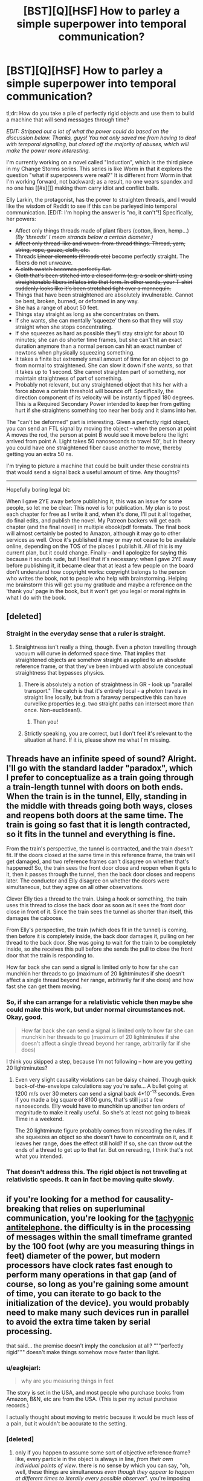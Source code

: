 #+TITLE: [BST][Q][HSF] How to parley a simple superpower into temporal communication?

* [BST][Q][HSF] How to parley a simple superpower into temporal communication?
:PROPERTIES:
:Author: eaglejarl
:Score: 5
:DateUnix: 1440261406.0
:DateShort: 2015-Aug-22
:END:
tl;dr: How do you take a pile of perfectly rigid objects and use them to build a machine that will send messages through time?

/EDIT: Stripped out a lot of what the power could do based on the discussion below. Thanks, guys! You not only saved me from having to deal with temporal signalling, but closed off the majority of abuses, which will make the power more interesting./

I'm currently working on a novel called "Induction", which is the third piece in my Change Storms series. This series is like Worm in that it explores the question "what if superpowers were real?" It is different from Worm in that I'm working forward, not backward; as a result, no one wears spandex and no one has [[#s][]] making them carry idiot and conflict balls.

Elly Larkin, the protagonist, has the power to straighten threads, and I would like the wisdom of Reddit to see if this can be parleyed into temporal communication. [EDIT: I'm hoping the answer is "no, it can't"!] Specifically, her powers:

- Affect only +things+ threads made of plant fibers (cotton, linen, hemp...) /(By 'threads' I mean strands below a certain diameter.)/
- +Affect only thread-like and woven-from-thread things. Thread, yarn, string, rope, gauze, cloth, etc.+
- Threads +Linear elements (threads etc)+ become perfectly straight. The fibers do not unweave.
- +A cloth swatch becomes perfectly flat.+
- +Cloth that's been stitched into a closed form (e.g. a sock or shirt) using straightenable fibers inflates into that form. In other words, your T-shirt suddenly looks like it's been stretched tight over a mannequin.+
- Things that have been straightened are absolutely invulnerable. Cannot be bent, broken, burned, or deformed in any way.
- She has a range of about 50 feet.
- Things stay straight as long as she concentrates on them.
- If she wants, she can mentally 'squeeze' them so that they will stay straight when she stops concentrating.\\
- If she squeezes as hard as possible they'll stay straight for about 10 minutes; she can do shorter time frames, but she can't hit an exact duration anymore than a normal person can hit an exact number of newtons when physically squeezing something.\\
- It takes a finite but extremely small amount of time for an object to go from normal to straightened. She can slow it down if she wants, so that it takes up to 1 second. She cannot straighten part of something, nor maintain straightness of part of something.
- Probably not relevant, but any straightened object that hits her with a force above a certain threshold will bounce off. Specifically, the direction component of its velocity will be instantly flipped 180 degrees. This is a Required Secondary Power intended to keep her from getting hurt if she straightens something too near her body and it slams into her.

The "can't be deformed" part is interesting. Given a perfectly rigid object, you can send an FTL signal by moving the object -- when the person at point A moves the rod, the person at point B would see it move before the light arrived from point A. Light takes 50 nanoseconds to travel 50', but in theory you could have one straightened fiber cause another to move, thereby getting you an extra 50 ns.

I'm trying to picture a machine that could be built under these constraints that would send a signal back a useful amount of time. Any thoughts?

--------------

Hopefully boring legal bit:

When I gave 2YE away before publishing it, this was an issue for some people, so let me be clear: This novel is for publication. My plan is to post each chapter for free as I write it and, when it's done, I'll put it all together, do final edits, and publish the novel. My Patreon backers will get each chapter (and the final novel) in multiple ebook/pdf formats. The final book will almost certainly be posted to Amazon, although it may go to other services as well. Once it's published it may or may not cease to be available online, depending on the TOS of the places I publish it. All of this is my current plan, but it could change. Finally -- and I apologize for saying this because it sounds rude, but I feel that it's necessary: when I gave 2YE away before publishing it, it became clear that at least a few people on the board don't understand how copyright works: copyright belongs to the person who writes the book, not to people who help with brainstorming. Helping me brainstorm this will get you my gratitude and maybe a reference on the 'thank you' page in the book, but it won't get you legal or moral rights in what I do with the book.


** [deleted]
:PROPERTIES:
:Score: 4
:DateUnix: 1440264968.0
:DateShort: 2015-Aug-22
:END:

*** Straight in the everyday sense that a ruler is straight.
:PROPERTIES:
:Author: eaglejarl
:Score: 4
:DateUnix: 1440265781.0
:DateShort: 2015-Aug-22
:END:

**** Straightness isn't really a thing, though. Even a photon travelling through vacuum will curve in deformed space time. That implies that straightened objects are somehow straight as applied to an absolute reference frame, or that they've been imbued with absolute conceptual straightness that bypasses physics.
:PROPERTIES:
:Score: 5
:DateUnix: 1440266069.0
:DateShort: 2015-Aug-22
:END:

***** There is absolutely a notion of straightness in GR - look up "parallel transport." The catch is that it's entirely local - a photon travels in straight line locally, but from a faraway perspective this can have curvelike properties (e.g. two straight paths can intersect more than once. Non-euclidean!).
:PROPERTIES:
:Author: Charlie___
:Score: 3
:DateUnix: 1440284877.0
:DateShort: 2015-Aug-23
:END:

****** Than you!
:PROPERTIES:
:Score: 1
:DateUnix: 1440340717.0
:DateShort: 2015-Aug-23
:END:


***** Strictly speaking, you are correct, but I don't feel it's relevant to the situation at hand. If it is, please show me what I'm missing.
:PROPERTIES:
:Author: eaglejarl
:Score: 2
:DateUnix: 1440268335.0
:DateShort: 2015-Aug-22
:END:


** Threads have an infinite speed of sound? Alright. I'll go with the standard ladder "paradox", which I prefer to conceptualize as a train going through a train-length tunnel with doors on both ends. When the train is in the tunnel, Elly, standing in the middle with threads going both ways, closes and reopens both doors at the same time. The train is going so fast that it is length contracted, so it fits in the tunnel and everything is fine.

From the train's perspective, the tunnel is contracted, and the train /doesn't/ fit. If the doors closed at the same time in this reference frame, the train will get damaged, and two reference frames can't disagree on whether that's happened! So, the train sees the front door close and reopen when it gets to it, then it passes through the tunnel, then the back door closes and reopens later. The conductor and Elly disagree on whether the doors were simultaneous, but they agree on all other observations.

Clever Elly ties a thread to the train. Using a hook or something, the train uses this thread to close the back door as soon as it sees the front door close in front of it. Since the train sees the tunnel as shorter than itself, this damages the caboose.

From Elly's perspective, the train (which does fit in the tunnel) is coming, then before it is completely inside, the back door damages it, pulling on her thread to the back door. She was going to wait for the train to be completely inside, so she receives this pull before she sends the pull to close the front door that the train is responding to.

How far back she can send a signal is limited only to how far she can munchkin her threads to go (maximum of 20 lightminutes if she doesn't affect a single thread beyond her range, arbitrarily far if she does) and how fast she can get them moving.
:PROPERTIES:
:Author: Anakiri
:Score: 3
:DateUnix: 1440283647.0
:DateShort: 2015-Aug-23
:END:

*** So, if she can arrange for a relativistic vehicle then maybe she could make this work, but under normal circumstances not. Okay, good.

#+begin_quote
  How far back she can send a signal is limited only to how far she can munchkin her threads to go (maximum of 20 lightminutes if she doesn't affect a single thread beyond her range, arbitrarily far if she does)
#+end_quote

I think you skipped a step, because I'm not following -- how are you getting 20 lightminutes?
:PROPERTIES:
:Author: eaglejarl
:Score: 2
:DateUnix: 1440291198.0
:DateShort: 2015-Aug-23
:END:

**** Even very slight causality violations can be daisy chained. Though quick back-of-the-envelope calculations say you're safe... A bullet going at 1200 m/s over 30 meters can send a signal back 4*10^{-13} seconds. Even if you made a big square of 8100 guns, that's still just a few nanoseconds. Elly would have to munchkin up another ten orders of magnitude to make it really useful. So she's at least not going to break Time in a weekend.

The 20 lightminute figure probably comes from misreading the rules. If she squeezes an object so she doesn't have to concentrate on it, and it leaves her range, does the effect still hold? If so, she can throw out the ends of a thread to get up to that far. But on rereading, I think that's not what you intended.
:PROPERTIES:
:Author: Anakiri
:Score: 2
:DateUnix: 1440313404.0
:DateShort: 2015-Aug-23
:END:


*** That doesn't address this. The rigid object is not traveling at relativistic speeds. It can in fact be moving quite slowly.
:PROPERTIES:
:Author: ArgentStonecutter
:Score: 1
:DateUnix: 1440438996.0
:DateShort: 2015-Aug-24
:END:


** if you're looking for a method for causality-breaking that relies on superluminal communication, you're looking for the [[https://en.m.wikipedia.org/wiki/Tachyonic_antitelephone][tachyonic antitelephone]]. the difficulty is in the processing of messages within the small timeframe granted by the 100 foot (why are you measuring things in feet) diameter of the power, but modern processors have clock rates fast enough to perform many operations in that gap (and of course, so long as you're gaining some amount of time, you can iterate to go back to the initialization of the device). you would probably need to make many such devices run in parallel to avoid the extra time taken by serial processing.

that said... the premise doesn't imply the conclusion at all? """perfectly rigid""" doesn't make things somehow move faster than light.
:PROPERTIES:
:Author: capsless
:Score: 3
:DateUnix: 1440266188.0
:DateShort: 2015-Aug-22
:END:

*** u/eaglejarl:
#+begin_quote
  why are you measuring things in feet
#+end_quote

The story is set in the USA, and most people who purchase books from Amazon, B&N, etc are from the USA. (This is per my actual purchase records.)

I actually thought about moving to metric because it would be much less of a pain, but it wouldn't be accurate to the setting.
:PROPERTIES:
:Author: eaglejarl
:Score: 2
:DateUnix: 1440268140.0
:DateShort: 2015-Aug-22
:END:


*** [deleted]
:PROPERTIES:
:Score: 2
:DateUnix: 1440266633.0
:DateShort: 2015-Aug-22
:END:

**** only if you happen to assume some sort of objective reference frame? like, every particle in the object is always in line, /from their own individual points of view/. there is no sense by which you can say, "oh, well, these things are simultaneous /even though they appear to happen at different times to literally every possible observer/". you're imposing concepts from classical mechanics on a relativistic universe and expecting the resulting model to be consistent.

see [[https://en.wikipedia.org/wiki/Relativity_of_simultaneity]]
:PROPERTIES:
:Author: capsless
:Score: 5
:DateUnix: 1440268001.0
:DateShort: 2015-Aug-22
:END:

***** This is what I was trying to communicate earlier. You can't say that something is perfectly straight and rigid when any possible observer would see it bending.
:PROPERTIES:
:Score: 3
:DateUnix: 1440271760.0
:DateShort: 2015-Aug-22
:END:


**** My brother and I once discussed the repercussions of perfectly rigid materials. I claimed it would never have a temperature, since there is no incoherent motion in such a system.
:PROPERTIES:
:Author: Transfuturist
:Score: 1
:DateUnix: 1440267118.0
:DateShort: 2015-Aug-22
:END:

***** That's actually a point that I address. Mostly by having one of the characters go "argh, this makes no sense! If it's perfectly rigid it should be at absolute zero!"

Basically, once you're talking about physics-breaking superpowers, you just have to resort to "it's magic!" after a certain point. My intent is that things break physics within their defined effect but need to obey physics outside of that.
:PROPERTIES:
:Author: eaglejarl
:Score: 2
:DateUnix: 1440267856.0
:DateShort: 2015-Aug-22
:END:

****** If it's perfectly rigid, though, it's a perfect insulator, so while it would technically be absolute zero-ish, it would practically feel as if it had no temperature at all, or was the same temperature as the environment - no heat transfer whatsoever.

This is a bit of a side note, but giving your main character a power that allows her to instantly disable anybody wearing pants seems like it would encourage anyone hoping to hurt her to fight naked, or at least with no cloth around the major joints.
:PROPERTIES:
:Score: 6
:DateUnix: 1440272030.0
:DateShort: 2015-Aug-23
:END:

******* Or wearing non-woven fabrics like, say, spandex. AND NOW WE HAVE A REASON FOR SUPERHERO COSTUMES HUZZAH
:PROPERTIES:
:Author: protagnostic
:Score: 3
:DateUnix: 1440285894.0
:DateShort: 2015-Aug-23
:END:

******** Heh. Just as long as there's [[https://www.youtube.com/watch?v=M68ndaZSKa8&t=2m10s][no capes!]]

Although, actually, spandex can be justified for heroes that have a power with a short-range field -- in some versions, Superman wears spandex because things that are tight against his skin enjoy his invulnerability.

In Elly's case though, it's much simpler: wear anything that isn't plant-based. Silk, polyester, wool, etc.
:PROPERTIES:
:Author: eaglejarl
:Score: 2
:DateUnix: 1440289214.0
:DateShort: 2015-Aug-23
:END:

********* I think you could probably stretch the amount of materials that count as plant-based, simply because it's not a very strict separator if you deliberately blur the lines.

On and don't let the MC anywhere near a friendly biokinetic (or anyone with some power over genetics, really), because that could easily end up in confusing the MCs power to accept most if not all carbon based materials as plant-based, including collagen and human hair and molecules that grant the human body and cells structure in general.

This could easily escalate further unless you use a deus ex machina tool like the Manton limit and/or shard intelligence like in worm.
:PROPERTIES:
:Author: Kuratius
:Score: 1
:DateUnix: 1440298131.0
:DateShort: 2015-Aug-23
:END:

********** u/eaglejarl:
#+begin_quote
  This could easily escalate further unless you use a deus ex machina tool like the Manton limit and/or shard intelligence like in worm.
#+end_quote

I actually do have something similar to the Manton effect, but it only applies to supers. A telekinetic can't do anything inside a super's body, but could rip a Normal's heart out. This isn't author fiat...there's an actual in-universe reason for it that could theoretically be munchkined.
:PROPERTIES:
:Author: eaglejarl
:Score: 1
:DateUnix: 1440298994.0
:DateShort: 2015-Aug-23
:END:


********* What if the animal producing the fibers has chloroplasts? Is it a plant then?
:PROPERTIES:
:Author: boomfarmer
:Score: 1
:DateUnix: 1440349643.0
:DateShort: 2015-Aug-23
:END:

********** You people and your difficult questions!

(EDIT: In case it was unclear, that's code for "I have no idea." ;> )
:PROPERTIES:
:Author: eaglejarl
:Score: 1
:DateUnix: 1440350511.0
:DateShort: 2015-Aug-23
:END:


****** Here's how a physicist who hasn't forgotten their basic thermodynamics might react to something perfectly rigid.

Something perfectly rigid is something that has degrees of freedom (ways it can have energy) limited to the modes of macroscopic motion. That is, its energy can only be from moving (three [quadratic] degrees of freedom) or from rotating (three more degrees of freedom). It's just like a water molecule at room temperature. It's not going to be at absolute zero: temperature is defined in equilibrium (that means, when everything has been left alone and let to settle down) by the amount of energy per degree of freedom. Since this thing has six perfectly good degrees of freedom, it's going to have a well-defined temperature. As soon as you pick it up and wave it around, it's not in equilibrium anymore and so different notions of temperature will give different answers (some of which will be "undefined") but the same thing would happen for a water molecule. What's special is that this object will have an incredibly low thermal mass (how much heat it takes to warm up when cold, or how much heat it radiates before cooling down when hot) - the same thermal mass as one water molecule!

What's interesting about this object is that it's still the same color. Color, as you know, comes from absorbing part of white light. And absorbing light is a way that something can have energy - it means there's still some degrees of freedom here! They're just locked out at high energy (or magic has happened). Assuming that this rigid object is kept rigid by some finite potential (in accordance with it not changing color), it should be possible to determine the strength of this potential b thermodynamic measurements, spectroscopy, or mechanical measurement. If that's not possible, then /that/'s magic.
:PROPERTIES:
:Author: Charlie___
:Score: 2
:DateUnix: 1440286702.0
:DateShort: 2015-Aug-23
:END:

******* u/eaglejarl:
#+begin_quote
  What's special is that this object will have an incredibly low thermal mass [...] different notions of temperature will give different answers (some of which will be "undefined") but the same thing would happen for a water molecule.
#+end_quote

What would this mean in practical terms? If a straightened thread is stuck in a fire, or if only part of it is stuck in a fire, what's going to happen?

#+begin_quote
  And absorbing light is a way that something can have energy - it means there's still some degrees of freedom here! They're just locked out at high energy
#+end_quote

Can you unpack that for me? It sounds interesting, but I don't understand it.
:PROPERTIES:
:Author: eaglejarl
:Score: 1
:DateUnix: 1440289705.0
:DateShort: 2015-Aug-23
:END:

******** u/Charlie___:
#+begin_quote
  What would this mean in practical terms? If a straightened thread is stuck in a fire, or if only part of it is stuck in a fire, what's going to happen?
#+end_quote

Well, it's going to be a very good insulator (though not quite perfect). You should be able to put one end anywhere you like, and have the other end still be safe to hold. As for whether it would burn - well, it absorbs light, so it should still undergo chemical reactions - they're basically the same thing :P

#+begin_quote
  Can you unpack that for me? It sounds interesting, but I don't understand it.
#+end_quote

In classical thermodynamics, every degree of freedom is equally important (insert disclaimer about quadratic potentials you don't need to understand). Imagine a tiny ball sitting at the bottom of a teaspoon. Along the long direction of the spoon, the ball can roll farther because the slope is gentler. Along the short direction of the spoon it can't roll as far. But the ball will roll equally /high/ along both directions - all degrees of freedom will store the same amount of energy. In quantum mechanics, this is not necessarily true.

Imagine a water molecule as three balls, connected by two springs (the springs being electromagnetism). You can store energy in the motion of the water molecule, or its rotation, but you can also store energy in the vibration of the springs. If the water molecule was classical, rather than quantum mechanical, we'd therefore expect 9 degrees of freedom.

But in the real world, at room temperature, water molecules actually do not vibrate! (Well, much.) This is because in quantum mechanics, states can be discrete. They can have energy gaps in between them. And if the energy gap is big relative to the average thermal energy per degree of freedom, that state can be "frozen out."

All of which is to say, if you take a piece of string and you confine it in a strong enough potential, you can make it behave like it's a perfectly rigid single body. This is this minimally magic approach, and so it's the first thing one might try to test. And you can test it because if you heat it up enough, or shine on light with a short enough wavelength, you can access those states that were previously frozen out. The fact that the string doesn't change in color when straightened implies that visible light is sufficient to do this - the energy gap for small electronic excitations is less than 1 eV.
:PROPERTIES:
:Author: Charlie___
:Score: 3
:DateUnix: 1440296179.0
:DateShort: 2015-Aug-23
:END:

********* So what are the implications of that? Let's say that Elly hands you a 10' length of rigid clothesline and you want to learn as much as you can. What tests would you throw at it, and what sort of results would you be looking for?

EDIT:

#+begin_quote
  As for whether it would burn - well, it absorbs light, so it should still undergo chemical reactions - they're basically the same thing :P
#+end_quote

Except it won't burn because /magic/. (That's part of the power's effect.) :P
:PROPERTIES:
:Author: eaglejarl
:Score: 1
:DateUnix: 1440297074.0
:DateShort: 2015-Aug-23
:END:

********** (Many of these measurements require smaller sample sizes - a half-centimeter square of cloth would be good for most.)

The most important would be spectroscopy - the practice of shining electromagnetic waves at something, and seeing what gets absorbed (or scattered, or whatever). If there's a big gap between the "rigid" state and the first excitation, there should be "missing" absorption compared to normal clothesline at low energies (NMR, microwave, infrared). There might also be "extra" absorption at energies big enough to unfreeze those modes. If there's nothing fishy in the spectrum, this is either magic, or it means the stiffening-magic is letting the molecules move almost normally, and only operating at a macroscopic scale.

This could be tested with thermodynamic measurements - the practice of heating something up and seeing how much energy that took. A perfectly rigid body is extremely easy to heat up, as we've sort of gone over - but if the molecules are still moving around on a microscopic scale, it would behave more like ordinary string.

Either way, it's probably worth sending samples off to some microscopy labs to try and move microscopic pieces of it around, either by jamming a microscopic tip into it (AFM, nanoindenting, STM [may require special sample]) or by bombarding it with ions or high energy electrons (FIB, SEM, TEM [may require special sample]). If it has a normal heat capacity, I'd expect it to be be possible to move molecules around, if it has an anomalously low heat capacity, it will be impossible.

If spectroscopy shows a gap, this would imply that there's some corresponding stiffness - if it's measurable, you can try and bend this thread and measure its deflection. Okay, now we definitely need a 10' clothesline, at least.

Oh, and if she can do this with conducting thread (cloth of gold?), and it still stays shiny, shininess means mobile electrons! Definitely want to test the electronic properties. Or magnetic thread (cloth of... magnetite?) and magnetic properties.
:PROPERTIES:
:Author: Charlie___
:Score: 3
:DateUnix: 1440299900.0
:DateShort: 2015-Aug-23
:END:

*********** I just want to say, I've learned more from reading this thread about thermodynamics than I have from...anywhere else, really. I'm going to need to think about this a bit and do some research, but thank you for presenting it so effectively.
:PROPERTIES:
:Score: 2
:DateUnix: 1440328281.0
:DateShort: 2015-Aug-23
:END:


*********** It's interesting to imagine how a body can be 'absolutely invulnerable' on microscopic scale.

Can charged particles still exchange photons? Do chemical bonds that make up the lattice still make sense? If the material does not become intangible, then it must still interact electrodynamically, right? If so, then there must be a boatload of internal degrees of freedom and all the thermodynamics that comes with them. What happens if you add an 'extra' electron to an absolutely invulnerable semiconductor? Can you tear an electron away from an invulnerable material? Can you tear away all the electrons? If the object retains the colour upon transformation, then it must still absorb photons, so where does the energy go when it does? If it goes to the particles making up the material, then what happens when you heat it up enough for the fusion/fission to start?

The power described, as per usual with these things, is an omnipotent black box that does arbitrary things based on how a human brain interprets reality on macro scale, regardless of how reality actually works. It's a safe bet that you can achieve FTL (and probably time travel) with it.
:PROPERTIES:
:Author: AugSphere
:Score: 1
:DateUnix: 1440328168.0
:DateShort: 2015-Aug-23
:END:

************ u/eaglejarl:
#+begin_quote
  The power described, as per usual with these things, is an omnipotent black box that does arbitrary things based on how a human brain interprets reality on macro scale,
#+end_quote

Yep. Unless you're a top-drawer physicist, it's very difficult to write superpowers that work in any other way, and very few top-drawer physicists are good fiction authors. For that matter, I'm not certain that it's /possible/ to write mathematically-defined superpowers, since once you start breaking a single piece of physics everything else falls apart. I sure wish I could write -- or at least read -- that story though. It would be fascinating.
:PROPERTIES:
:Author: eaglejarl
:Score: 2
:DateUnix: 1440338310.0
:DateShort: 2015-Aug-23
:END:

************* For an example of a mathematically defined superpower consider this:

A power that changes a fine-structure constant in a volume between two cross-sections (the coordinates of the cut determined by the user) of light-cone from the reference point somewhere around the user's head. It's still a tad underspecified, but can be improved until there is almost no ambiguity (except the actual interaction that changes the constant, naturally).

The important thing here is that the power does not mess with the laws, but tweaks the parameters, so one can examine the consequences within the existing framework, instead of inventing physics anew.
:PROPERTIES:
:Author: AugSphere
:Score: 1
:DateUnix: 1440342650.0
:DateShort: 2015-Aug-23
:END:

************** That's a good example of something that's simply defined, but it leaves a lot of problems for use in fiction. Leaving aside all the definitional questions (what happens at the boundaries, is the change instantaneous, etc), you have these two fundamental issues:

- What, /exactly/, does it do when he uses it?
- More importantly: how do you explain it to the reader?

[[http://brandonsanderson.com/sandersons-first-law/][Sanderson's First Law]] is "your ability to solve problems with magic is directly proportional to how well the reader understands the magic." This cuts both ways -- if I say that my character can "make strings be straight", the reader knows what that means and I can get on with the story. If I say my character "can alter the fine structure constant" then I have to have a discussion like this:

Bob: So, what can you do?

Al: I can alter the fine structure constant!

Bob: Uh...cool? I guess?

Al: It's a constant in physics that defines the strength of electromagnetic interactions between elementary particles.

Bob: Oh. Uh...okay. So, what can it actually /do/? Can you energy blast the bad guys, cut through the wall, become intangible, turn invisible, what?

I actually have a character in my character bank whose power is "within a defined volume, one physics equation is inverted." So, for example, =F = 1/ma=. He then blows on someone very gently and it creates a large force. Actually using him is problematic, as mentioned above -- unless the reader has a good background in physics, they won't understand how he's doing what he's doing and his powers will look like a series of massive hat-pulls. It's a power that's incredible useful for munchkining but that, paradoxically, I /can't/ munchkin because the audience wouldn't get it. It's frustrating, but I keep him around anyway; he was a Champions character of mine in college, and I love the idea.
:PROPERTIES:
:Author: eaglejarl
:Score: 2
:DateUnix: 1440346793.0
:DateShort: 2015-Aug-23
:END:

*************** I see your point. Still, the fact that most readers would not understand the implications of such a power can be used to make the story more engaging. The reader can find out about the power at the same pace as protagonist does. Imagine the protagonist running experiments trying to determine what the hell the power actually does, well that's some educational rationalist fiction just waiting to happen.

As for what the power will do, one can always crowdsource it on the internet, if one's physics-fu is weak. My example is actually pretty interesting as far as I can see:

- Significantly reducing fine-structure constant would pretty much make the matter disintegrate into plasma of electrons and bare atomic nuclei. The nuclei should then begin fusing.

- Significantly increasing it would make it impossible for nuclei to remain stable and they would split into lighter ones. This would probably result in everything exploding and eventually cooling down into a cloud of hydrogen.

- The most interesting one: slightly tweaking it. This would shift the energy levels in atoms and subtly affect chemistry without everything exploding immediately.

You should probably ask an actually qualified person like su3su2u1 if you ever decide to try doing this, since I'm just an engineer and not that good of a physicist. Anyway, I think there is a good rational story to be had with such superpowers. Sure, it's a bit more involved than controlling bugs, but that can be a good thing.
:PROPERTIES:
:Author: AugSphere
:Score: 1
:DateUnix: 1440351070.0
:DateShort: 2015-Aug-23
:END:

**************** u/eaglejarl:
#+begin_quote
  well that's some educational rationalist fiction just waiting to happen.
#+end_quote

That's a very good point. Let me chew on it a bit and I'll see what I can make of it. I'd love to be able to use Polarity in a story.
:PROPERTIES:
:Author: eaglejarl
:Score: 2
:DateUnix: 1440353231.0
:DateShort: 2015-Aug-23
:END:


*********** u/eaglejarl:
#+begin_quote
  [lots of science]
#+end_quote

Okay, that's very cool and I'm going to need to spend time researching and thinking before I can meaningfully respond. Thank you very much for this; I appreciate you taking the time.

#+begin_quote
  Oh, and if she can do this with conducting thread (cloth of gold?), and it still stays shiny, shininess means mobile electrons! Definitely want to test the electronic properties. Or magnetic thread (cloth of... magnetite?) and magnetic properties.
#+end_quote

She definitely can't do that -- I deliberately limited it to not include things with 'interesting properties' like that. Originally I said "anything organic", then I later narrowed it to "anything plant-based" in an effort to nerf it. I think I haven't nerfed it enough, though.
:PROPERTIES:
:Author: eaglejarl
:Score: 1
:DateUnix: 1440353038.0
:DateShort: 2015-Aug-23
:END:


*** Non-Mobile link: [[https://en.wikipedia.org/wiki/Tachyonic_antitelephone]]

--------------

^{HelperBot_™} ^{v1.0} ^{I} ^{am} ^{a} ^{bot.} ^{Please} ^{message} ^{[[/u/swim1929]]} ^{with} ^{any} ^{feedback} ^{and/or} ^{hate.} ^{Counter:} ^{9802}
:PROPERTIES:
:Author: HelperBot_
:Score: 1
:DateUnix: 1440266191.0
:DateShort: 2015-Aug-22
:END:


** I thought about this issue when reading Vinge's /Bobble/ series. If time stops in the bobble, the bobble is perfectly rigid. A bobble, or a chain of bobbles, could be used to send a message faster than light.

Or, if they're not perfectly rigid, then you can create an upper bound to how slow time passes inside the bobble.

In the process of trying to figure that out, I thought about time travel. The problem, I thought, is that to get time travel out of FTL signalling you need to be able to send the signals from an object traveling at a significant velocity with respect to the receiver. This practically rules out signalling through rigid bodies.
:PROPERTIES:
:Author: ArgentStonecutter
:Score: 3
:DateUnix: 1440272298.0
:DateShort: 2015-Aug-23
:END:


** u/philip1201:
#+begin_quote
  I'm trying to picture a machine that could be built under these constraints that would send a signal back a useful amount of time. Any thoughts?
#+end_quote

It depends on what reference frame "can't be deformed" is declared in. If it's in some privileged reference frame, e.g. Elly's, no information can travel backwards in Elly's time.

If it's the wire's own reference frame, I think I have one:

Take two sets of electrically charged, fortified pieces of fiber string. Send them in opposite directions through a synchrotron at relativistic velocities, keeping the distance between fibers less than the length of the fibers.

If you push one fiber at the front, it'll move instantaneously according to its own reference frame at the back, which is slightly in the laboratory frame's past. Use a ridiculously fast mechanism to push the front side of a fiber moving in the opposite direction iff the backside of an earlier fiber is pushed. This pushes the back of the fiber, further in the laboratory frame's past. Use the same mechanism on that end to push the previous fiber, and you can send back messages arbitrarily far with as much data as the resolution of the mechanism.

So setting it to Elly's frame is probably best. And not that atrocious, since the effect does have a distance limit.

Further thoughts:

A line can be declared straight if it follows the trajectory of a photon.

How are knots or braids resolved?

When is a bundle of fibers declared a single, larger rope?

how strong are the forces applied in straightening? Can it cut through water? Syrup? Custard? Fat? Muscle? Bone? Wood? Steel? ...
:PROPERTIES:
:Author: philip1201
:Score: 3
:DateUnix: 1440281517.0
:DateShort: 2015-Aug-23
:END:

*** u/eaglejarl:
#+begin_quote
  So setting it to Elly's frame is probably best. And not that atrocious, since the effect does have a distance limit.
#+end_quote

I'm having trouble envisioning exactly how the mechanism you're describing would work, but I totally agree -- setting it to Elly's frame (a) makes sense and (b) gets me out of having to deal with time travel messages, which I really did /not/ want to deal with.

#+begin_quote
  A line can be declared straight if it follows the trajectory of a photon.
#+end_quote

Makes sense. I'm not sure if it will become relevant, but that's the definition I'll use. Thank you.

#+begin_quote
  How are knots or braids resolved?
#+end_quote

Gnimhey asked about this below and I saw his/her post first, so I [[https://www.reddit.com/r/rational/comments/3hzec0/bstqhsf_how_to_parley_a_simple_superpower_into/cuc9gbh][answered there.]] Short answer is that the knot is pulled ultratight.

#+begin_quote
  When is a bundle of fibers declared a single, larger rope?
#+end_quote

Look! Shiny object!

#+begin_quote
  how strong are the forces applied in straightening?
#+end_quote

Very.

#+begin_quote
  Can it cut through water? Syrup? Custard? Fat? Muscle? Bone? Wood? Steel? ...
#+end_quote

Yes.
:PROPERTIES:
:Author: eaglejarl
:Score: 2
:DateUnix: 1440286150.0
:DateShort: 2015-Aug-23
:END:

**** If it follows the path of a photon does it bend when it enters the water?
:PROPERTIES:
:Author: dmzmd
:Score: 2
:DateUnix: 1440302663.0
:DateShort: 2015-Aug-23
:END:

***** I was just going to make that joke. The intent is to treat a photon like a particle that does not interact with anything ever and just goes along a geodesic in spacetime, obviously.
:PROPERTIES:
:Author: AugSphere
:Score: 1
:DateUnix: 1440328969.0
:DateShort: 2015-Aug-23
:END:

****** Would a neutrino make for a better choice then?
:PROPERTIES:
:Author: Adrastos42
:Score: 1
:DateUnix: 1440448968.0
:DateShort: 2015-Aug-25
:END:

******* Neutrinos are not massless, so their travel describes time-like worldlines, instead of light-like of the photons. This introduces a variable into our definition of straight line (the energy of the neutrino), which is not that elegant.

Properly done, we'd want to abstract away from particles and define a 'straight line' in terms of geometry. To describe the chosen definition we invent a massless non-interacting particle, whose hypothetical worldline represents our 'straight line'. It just so happens that there is a particle almost like that in standard model, so we use it as a shorthand. For our purposes, actual particles don't matter, having an easy way to visualise a 'straight line' does.
:PROPERTIES:
:Author: AugSphere
:Score: 2
:DateUnix: 1440489875.0
:DateShort: 2015-Aug-25
:END:


**** What happens to a knotted thread when the power is released? Are the fibres crushed? What happens when a thread is tied in a loop, such as a bowline or an alpine butterfly? Is the loop pulled tight or is the loop expanded until the rope unknots?
:PROPERTIES:
:Score: 2
:DateUnix: 1440330621.0
:DateShort: 2015-Aug-23
:END:

***** u/eaglejarl:
#+begin_quote
  What happens to a knotted thread when the power is released?
#+end_quote

It goes limp, and the knot is still as tight as it was.

#+begin_quote
  Are the fibres crushed?
#+end_quote

No, the super-reinforcement happens fast enough that the thread isn't damaged before pulling tight.

#+begin_quote
  What happens when a thread is tied in a loop, such as a bowline or an alpine butterfly? Is the loop pulled tight or is the loop expanded until the rope unknots?
#+end_quote

Take a knot like that and yank the two ends in opposite directions -- that's what happens. I'd need to check it with real knots, but I think what you would get is that the knot moves such that the loop shrinks some, but then the knot clamps down before the loop is entirely gone.
:PROPERTIES:
:Author: eaglejarl
:Score: 1
:DateUnix: 1440422339.0
:DateShort: 2015-Aug-24
:END:


**** One the superhuman scale of inviolable resistance, where does it fall globally? What happens when the equivalent of the Siberian, Alexandria, or Clockblocker collides with Elly's thread?
:PROPERTIES:
:Score: 1
:DateUnix: 1440302420.0
:DateShort: 2015-Aug-23
:END:

***** Clockblocker could definitely freeze it, since (in my headcanon) he's affecting the time around an object instead of the object itself.

My current plan is that Alexandria couldn't bend it -- she's "just" superstrong, there's nothing special about her muscles being stronger.

The Siberian...I'm not sure I understand the Siberian's powers enough to be sure. S/he is invulnerable and can spread that invulnerability to others, but I'm not clear on the strength aspect. Anyone understand it better than I do?
:PROPERTIES:
:Author: eaglejarl
:Score: 1
:DateUnix: 1440326294.0
:DateShort: 2015-Aug-23
:END:

****** I meant those as examples, but my point is, on the Quite Nearly Conceptual Effect Scale, where does "this thread is now rigid" fall? Would the "I can destroy anything" guy trump it? The "I can mutate the genetics of any plant fibre I touch" lady? The "I can create localized singularities" person?

In Worm, we saw a variety of "absolute" effects - Contessa's "I win", Clockblocker, Foil, that relative position-fixer, etc. But when their semi-conceptual domains overlap, you have to have a hierarchy in place to figure out what happens.

Is Elly the top dog in that respect, or are there characters that have overlapping domains which could trump her?
:PROPERTIES:
:Score: 1
:DateUnix: 1440329094.0
:DateShort: 2015-Aug-23
:END:

******* No, I understood what you meant, I was responding to the examples /as/ examples.

I would say that within her own domain she is supreme -- no physical force is going to bend those strings. On the other hand, other domains can work around her. A space warper can change what "straight" means in order to put a bend in the string, a time manipulator could freeze the string in place, etc.
:PROPERTIES:
:Author: eaglejarl
:Score: 1
:DateUnix: 1440337962.0
:DateShort: 2015-Aug-23
:END:


** So, if she has a giant coil of thread a few miles long and uses her power on it, does it all go straight or does only the section in her radius after it's done spronging outwards go straight? If it's a thin enough thread, and she can control the orientation, boom, instant space elevator. This is FTL communication, even significant if the thread is on a planetary scale. Conventional stuff might have a problem, but if there are the equivalent of Tinkers in the setting that can create coherent nanothreads, then she could send a message to Mars in a second subjectively.

On the other hand, why aren't the threads subject to time dilation and length contraction?
:PROPERTIES:
:Score: 2
:DateUnix: 1440265528.0
:DateShort: 2015-Aug-22
:END:

*** u/eaglejarl:
#+begin_quote
  So, if she has a giant coil of thread a few miles long and uses her power on it, does it all go straight or does only the section in her radius after it's done spronging outwards go straight?
#+end_quote

Erm. Have to admit, I hadn't thought of that possibility -- I've been working with ordinary-sized objects that she was holding or standing next to. Let me get back to you on that. (If you have thoughts about the implications either way, I'd be grateful to hear them.)

#+begin_quote
  On the other hand, why aren't the threads subject to time dilation and length contraction?
#+end_quote

That...is a good question. They would be. Which I think puts paid to the whole "signal back in time" thing.

Good. Honestly, I didn't want to have to deal with temporal messaging, I just felt that it needed to be addressed if it were possible; it's a rationalist story, and I would expect the people in it to munchkin the hell out of their powers. If they have a chance to mess with time, they will.
:PROPERTIES:
:Author: eaglejarl
:Score: 2
:DateUnix: 1440267635.0
:DateShort: 2015-Aug-22
:END:

**** Time dilation and length contraction are not issues because no part of the object has to move at relativistic speeds to send a message through it.
:PROPERTIES:
:Author: ArgentStonecutter
:Score: 5
:DateUnix: 1440272550.0
:DateShort: 2015-Aug-23
:END:


** If I were Elly, the first thing I'd do would be to either learn how to sew or hire a tailor and create versions of just about any object I might need that unfold into the object when straightened. She could even have something like an inflatable gun - the plush barrel, and a separate cord wound tightly around a core, with a bullet as well. Inflate the gun, aim, inflate the cord, and the only place the sudden line can go is out, propelling the bullet ahead of it. It's basically an obscenely overpowered spring gun, and anything that can fit in the barrel can be used.

Actually, she could probably impale just about anything by shooting a thread at it. Because rigid objects can't cut her, or indeed hurt her at all, she could perfectly easily climb up a micron-thick thread hand over hand.

Also, does the force reversal thing work reciprocally? Because if so, she can treat a rigid cloth table as a trampoline with perfect efficiency, bouncing upwards.
:PROPERTIES:
:Score: 2
:DateUnix: 1440278421.0
:DateShort: 2015-Aug-23
:END:

*** u/eaglejarl:
#+begin_quote
  create versions of just about any object I might need that unfold into the object when straightened.
#+end_quote

That is a ridiculously cool idea; thank you. What name would you like listed on the acknowledgements page?

#+begin_quote
  Also, does the force reversal thing work reciprocally? Because if so, she can treat a rigid cloth table as a trampoline with perfect efficiency, bouncing upwards.
#+end_quote

Yes, but she's only protected against the direct force of the object. She'd still suffer g-force effects from that bounce.
:PROPERTIES:
:Author: eaglejarl
:Score: 2
:DateUnix: 1440285174.0
:DateShort: 2015-Aug-23
:END:

**** Even so, having bouncepads on the soles of her boots could be useful.
:PROPERTIES:
:Author: Geminii27
:Score: 3
:DateUnix: 1440308494.0
:DateShort: 2015-Aug-23
:END:

***** Very true.

Although, I'm realizing something...she's only immune to forces imparted by a straightened object, not to secondary interactions. If one of her strings hits her in the face it's no big deal -- it just bounces off. On the other hand, if it hits her /sleeve/...well, it's the cloth of her sleeve that is imparting the force to her, not the string itself. She'd still end up injured in that case.

She could make shoes out of cloth, straighten them, and get bouncepads that way. The protection only activates when she takes enough force to cause injury, so she'd be able to walk normally, but if she jumped off a three story building she'd hit the ground and bounce safely as long as the soles of her shoes were what made contact.

That's assuming that I leave her the ability to affect cloth, though. The more I read this thread, the more I think that might be a bad idea. Still, this is a very cool idea -- if I do end up using it, what name would you like to appear on the acknowledgements page?
:PROPERTIES:
:Author: eaglejarl
:Score: 1
:DateUnix: 1440339578.0
:DateShort: 2015-Aug-23
:END:

****** Reddit username is fine. :)
:PROPERTIES:
:Author: Geminii27
:Score: 1
:DateUnix: 1440383833.0
:DateShort: 2015-Aug-24
:END:


** With regard to

#+begin_quote
  any straightened object that hits her with a force above a certain threshold will bounce off. Specifically, the direction component of its velocity will be instantly flipped 180 degrees
#+end_quote

Would this not provide her with a sort invincibility? All she has to do is wear a full coverage, skintight outfit and extend her power over it. If she gets shot, or hit in any significant way her suit would immediately 'hit her" and bounce back. I don't know if it would sort of vibrate as it moves back and forth from the point of impact, "hitting" the user and bouncing back repeatedly.
:PROPERTIES:
:Author: ProperAttorney
:Score: 2
:DateUnix: 1440304323.0
:DateShort: 2015-Aug-23
:END:

*** u/eaglejarl:
#+begin_quote
  I don't know if it would sort of vibrate as it moves back and forth from the point of impact, "hitting" the user and bouncing back repeatedly.
#+end_quote

That is a very cool image. After reading all the discussion in this thread I'm considering dropping her ability to affect cloth but, if I keep it in, I'll have this happen. Assuming it does, what name would you like to appear on the acknowledgements page?
:PROPERTIES:
:Author: eaglejarl
:Score: 1
:DateUnix: 1440338905.0
:DateShort: 2015-Aug-23
:END:


** I would suggest you change the power's definition of perfectly rigid to eliminate FTL effects. When you push one end of a straightened rope rod, the other end moves a speed-of-light delay later. With relativistic effects, it's not your rope that bends, it's space. Your rope is still straight within that space. So there are ways around your character's power. Vista can play with your toys.
:PROPERTIES:
:Score: 2
:DateUnix: 1440305022.0
:DateShort: 2015-Aug-23
:END:

*** It's a plan. Thanks for the point about Vista -- spacewarpers will eventually be a thing, and it will make for a good interaction.
:PROPERTIES:
:Author: eaglejarl
:Score: 1
:DateUnix: 1440325768.0
:DateShort: 2015-Aug-23
:END:


** I can see how you'd get FTL out of it, but I'm not sure about time travel. While the two tend to be casually linked in popular culture, being able to travel FTL doesn't necessarily mean you'd be able to send a message from A to B back to A and have it arrive before it was sent.

I'd also want to see how the 'perfectly straight' designation applied to deformed space, because straightness depends on what framework you're measuring it by.

For example, one current thought about the universe is that it's spherical (with a twist) in four spacial dimensions, meaning that there is a finite volume but no edge (similar to how the Earth has a finite surface area but you can't fall off the edge of the world). Would a straightened object of sufficient length start to disappear from the universe the way it would appear to lift away from the Earth's surface (which is curved)? Or would it conform to the spacetime curve of the universe, appearing absolutely straight at any non-interplanetary lengths but being able to be bent by supermassive objects in the same way as light (ie the thread would always remain parallel to a laser beam, even if the beam got bent around a star or black hole - both would remain /optically/ straight and straight according to local spacetime)?

I'd recommend using "straight according to spacetime", as it allows objects to appear perfectly straight at all normal day-to-day lengths while breaking far fewer physical laws.

(Note that this would probably mean it was only perfectly rigid within a lightspeed cone, too - so no FTL messaging, although lightspeed messaging is pretty good for daily superpower use.)
:PROPERTIES:
:Author: Geminii27
:Score: 2
:DateUnix: 1440309063.0
:DateShort: 2015-Aug-23
:END:

*** u/eaglejarl:
#+begin_quote
  I'd recommend using "straight according to spacetime", as it allows objects to appear perfectly straight at all normal day-to-day lengths while breaking far fewer physical laws.
#+end_quote

Sold! And preventing FTL messaging is a bonus.
:PROPERTIES:
:Author: eaglejarl
:Score: 1
:DateUnix: 1440325712.0
:DateShort: 2015-Aug-23
:END:


** u/Tenoke:
#+begin_quote
  Given a perfectly rigid object, you can send an FTL signal by moving the object -- when the person at point A moves the rod, the person at point B would see it move before the light arrived from point A.
#+end_quote

I must be missing something - how do you go from immutability to person B seeing movement before the light arrives? Or are you saying that she can also move those objects (not really mentioned in the list of powers) instantaneously? Or by 'move' do you mean 'straighten', and she can do that ftl ('finite but small' is not too clear here)?

#+begin_quote
  I'm working forward, not backward
#+end_quote

Err, are you?
:PROPERTIES:
:Author: Tenoke
:Score: 1
:DateUnix: 1440265597.0
:DateShort: 2015-Aug-22
:END:

*** When you push something, a wave of force moves along it at the speed of sound in that object, with respect to the reference frame of a point farthest from the push on the object, a speed necessarily less than the speed of light. If you could make an object perfectly rigid, the push would be felt immediately on the other side, effectively making the speed of sound infinite, and getting a message across the distance faster than the speed of light. Things can be said to be happening at the same time in a reference frame if they are seen to be happening at the same time--the light from one event hits you at the same time you are doing something. So, if someone can get a message across to you faster than light from the event could hit you, you're effectively getting the message before the message was sent!
:PROPERTIES:
:Author: awesomeideas
:Score: 2
:DateUnix: 1440266670.0
:DateShort: 2015-Aug-22
:END:


*** Take a rod 50' long and mount it on a pivot. Alice stands at one end, Bob at the other. Alice pushes down on her end; Bob sees his end go up. Think of this as a 1-bit signal -- "rod end up" is 1, "rod end down" is 0.

In the real world, the rod is not perfectly rigid -- the force Alice applies causes the rod to flex slightly and then the elasticity of the rod brings it back into form. Because of this flexion, the far end of the rod moves up slightly after the near end moves down; the "signal" travels down the rod at sub-light speed.

Do the same with a 50' rod that is perfectly rigid: the far end moves up at exactly the same time that the near end moves down. That means that Bob sees his end move up at exactly the instant that Alice pushes down.\\
It takes light 50 ns to travel from one end of the rod to the other, which means that the signal has propagated down the rod at FTL speed.

#+begin_quote

  #+begin_quote
    I'm working forward, not backward
  #+end_quote

  Err, are you?
#+end_quote

Yes. I'm starting with "these things exist" and moving on to "how would society look as a result?" Wildbow started with "I want society to look like X" and then figured out how to justify it.
:PROPERTIES:
:Author: eaglejarl
:Score: 3
:DateUnix: 1440266482.0
:DateShort: 2015-Aug-22
:END:


** Also, does this mean she can cut through anything by bunching up a thread in her palm and pressing it against something such that the only ways for it to escape are to cut her palm or cut the material? If her power works like I think it does, this should apply for even heavy coil, though it might look more like "suddenly send flying" than "slice".
:PROPERTIES:
:Score: 1
:DateUnix: 1440277877.0
:DateShort: 2015-Aug-23
:END:

*** Yes.

Simpler though, is to tie a thread around something and then straighten the thread.
:PROPERTIES:
:Author: eaglejarl
:Score: 1
:DateUnix: 1440279993.0
:DateShort: 2015-Aug-23
:END:

**** Wouldn't that just make the thread unknot itself on the way to becoming perfectly rigid? Pulling a knot tight doesn't generally resolve it into a string again
:PROPERTIES:
:Score: 1
:DateUnix: 1440282085.0
:DateShort: 2015-Aug-23
:END:

***** The thing with knots is that there's only a few options -- she can't straighten something that has a knot, the thing melts through itself in order to remove the knot, the thing unties itself before straightening, or it pulls supertight.

After wrangling with it for a while I finally went with the last option. I'm not 100% thrilled with it -- it's an exception to the "it becomes straight" rule, but it's more straightforward than the other options and caused fewer narrative issues.

The original idea with this power was that it was supposed to be something minor that would need cleverness in order to be effective. The more I dig into it, however, the more ridiculously powerful it becomes.
:PROPERTIES:
:Author: eaglejarl
:Score: 1
:DateUnix: 1440285495.0
:DateShort: 2015-Aug-23
:END:

****** Yeah... Just straight off the bat, it allows for creation of invulnerable shields, immediate immobilization of unprepared enemies, inviolable weapons....

With preparation, it becomes even more overpowered. Inflatable anythings, cut-anything microblades, indestructible fabric chains, inflatable super bouncy tables...

A one-piece glider she wears all the time that expands with a pulse of power...

Space elevators, part-fabric weaponry that only works when inflated, preventing recovery by enemies, literally indestructible bullet jacketing...
:PROPERTIES:
:Score: 1
:DateUnix: 1440300301.0
:DateShort: 2015-Aug-23
:END:

******* Most of the really overpowered bits seem to be coming from the ability to affect closed fabric shapes. I'm considering taking it down to "strings and flat fabric", or maybe even just to "strings."
:PROPERTIES:
:Author: eaglejarl
:Score: 2
:DateUnix: 1440326535.0
:DateShort: 2015-Aug-23
:END:

******** Honestly, just "strings" would be much cooler. What happens when she affects a single thread in a garment? Instant clothes-shredder!

Hell, you might be best restricting it to "threads below a certain width". No twined cords, no string - she has to do everything thread-by thread. As a consolation, you could expand her control to let her govern a handful of threads at once. Even at just one, she could pretty much destroy any plant-fibre cord at will.
:PROPERTIES:
:Score: 1
:DateUnix: 1440329605.0
:DateShort: 2015-Aug-23
:END:


** What happens with these powers if you have a small sock and a big sock, and stuffed the big sock into the small sock, then inflated the outer small sock followed by the larger inner sock? Better yet, make them spheres without holes. What happens when the larger, unstoppable inner fabric inflates into the smaller, indestructible container?

What happens to any non-fabric material caught in between?

Let's reverse it. Inflate a small sphere of cloth, then stretch a very slightly smaller sphere of cloth over it, then "inflate" the outer cloth. The outer cloth has to crush the inner cloth to reach "inflated" state, but the inner cloth can't be crushed.

How does stretched fabric act in general when "inflated"?

Suppose someone constructs a shirt that happens to have a very large pocket, larger than the shirt itself, such that the material of the pocket completely stuffs the shirt. Now suppose that the inflate power is used. How does it react?

Essentially, when it comes down to inflat/ing/ fabric vs inflat/ed/ fabric, what happens?

Sorry this has nothing to do with what you asked.
:PROPERTIES:
:Author: Psychobeans
:Score: 1
:DateUnix: 1440403521.0
:DateShort: 2015-Aug-24
:END:

*** No, thank /you/. This is exactly the sort of edge case I need to be thinking about. I've been focusing on creating story such that my powers are underspecified.

I've finally decided that she can't affect anything but threads. It resolves a lot of these issues. Specifically, it pretty much resolves the inflated vs inflated question: the second thread would glance off of the first. If someone tried to set up some very special apparatus such that the two threads would still meet head-on, then the second thread would expand backwards, breaking through the apparatus. And, if some situation comes up where it really is impossible to avoid, then the second thread simply won't straighten at all and Elly will have a massive pain from her power backfiring.
:PROPERTIES:
:Author: eaglejarl
:Score: 1
:DateUnix: 1440411553.0
:DateShort: 2015-Aug-24
:END:

**** I think the inflate power would be fine if you just dropped the "indestructible" part. How about making it relate to mental effort? The more pressure applied to an inflated object, the more the character has to concentrate before it collapses. This still allows for creative uses of cloth shaping without the broken aspects.
:PROPERTIES:
:Author: Psychobeans
:Score: 1
:DateUnix: 1440412117.0
:DateShort: 2015-Aug-24
:END:

***** Yeah, that could work. It complicates things, though. This power started off as "she straightens thread, string, etc". Then I asked myself "what happens when you've got a piece of cloth made up of woven threads?" I decided "well, it straightens too"...which is an exception to the rule, since weaving implies that the threads are bent. Then I had to deal with the case of closed-form cloth, and I decided that it would inflate, which is yet /another/ exception. Worse, all those exceptions started yielding more and more abuses of the power, making her more and more god-tier straight out the gate, with no need for munchkining.

I think it's better if I just drop it back down to "straightens threads." And /just/ threads, not even rope -- basically, there's a maximum width she can affect. There's still a lot of abuses of this power, but they require some intelligence to apply.
:PROPERTIES:
:Author: eaglejarl
:Score: 1
:DateUnix: 1440422686.0
:DateShort: 2015-Aug-24
:END:


** I'm going to flex my bio background and inquire about the definitiona and composition of "threads" as polymerized chains of biomolecules.

Is she restricted to lignin and cellulose products? [[http://www.fpl.fs.fed.us/documnts/pdf1997/han97a.pdf]]

Can she straighten DNA in plant chromosomes?

If not DNA, what about connective tissue, or proteins?

The reason I ask is because testing the boundaries and definitions of "threads" would be among the first experiments I would do, if I had her power (rather than test the physics to see if a "light-year long thread could defy relativity")

Implications for plant derived bio molecules means that more complex polymers like industrial plastics are out. However, if it's a chain of carbohydrates, then she should be able to "straighten" a potato, even though starches have a branching structure, she could "squeeze it" to break the chains and voila! The invulnerable small linear segments might shatter like a bomb from the release of energy.

The fact that the cellulose threads are longer than a few nanometers means that they are still woven together to some degree by the squeezing effect. I don't know how that's helpful, unless she actually bonds them all together into one long contiguous string. In that case, she's actually catalyzing the polymerizing reaction and she can use it to "unspool" a very long string (but not a light-year long) given enough raw material... basically converting a shirt into the equivalent length of thread as thin as her powers allow her to make it -- and when she concentrates, she makes it straight and invulnerable, perhaps getting dangerously close to nano-fiber cutting power. It's a good thing she's immune to her own power.
:PROPERTIES:
:Author: notmy2ndopinion
:Score: 1
:DateUnix: 1440649297.0
:DateShort: 2015-Aug-27
:END:

*** My kneejerk reaction all of this was "gack! no!" but...maybe. It's an interesting ida, although it would end up with her being crazy more powerful than I had originally intended. She's already pretty powerful from the "absolutely invulnerable" and "nigh-unstoppable straightening" aspects, so I'm leery of going farther. Let me think on it.
:PROPERTIES:
:Author: eaglejarl
:Score: 1
:DateUnix: 1440706609.0
:DateShort: 2015-Aug-28
:END:

**** I agree on the power level, just consider the materials science implications when you talk about the boundaries of "plant-based threads"
:PROPERTIES:
:Author: notmy2ndopinion
:Score: 1
:DateUnix: 1440948957.0
:DateShort: 2015-Aug-30
:END:

***** u/eaglejarl:
#+begin_quote
  the materials science implications
#+end_quote

You mean "what qualifies as"? Usually when I hear 'materials science implications' I think of things that can be done with the material, but I don't think that's what you meant...?
:PROPERTIES:
:Author: eaglejarl
:Score: 1
:DateUnix: 1440949747.0
:DateShort: 2015-Aug-30
:END:

****** Thread is a simple fibrous material, but she has the ability to give it the properties of stiffness, straightness, thinness, cohesiveness... etc, through her will.

She's turned the simple material into something with unique properties, that's what I am trying to say.

Does a strand of thread turn from a collection of woven fibers into one contiguous long thread if she squeezes it for long enough? Do these effects persist after she's done concentrating?

Could she take a coiled rope with ash/coal in its core and make carbon buckytubes by squeezing it? This is similar to the knot idea you referred to before, but she's applying a great deal more pressure across the thread's entire length.
:PROPERTIES:
:Author: notmy2ndopinion
:Score: 1
:DateUnix: 1441165865.0
:DateShort: 2015-Sep-02
:END:

******* Sorry, I've been ambiguous -- the "squeezing" is metaphoric, it's a term for telling her power to become temporarily self-sustaining.

The idea of making diamonds or buckytubes by using the threads to squeeze carbon...that is brilliant. I am definitely using that. PM me what name you'd like on the acknowledgment page.
:PROPERTIES:
:Author: eaglejarl
:Score: 1
:DateUnix: 1441240804.0
:DateShort: 2015-Sep-03
:END:

